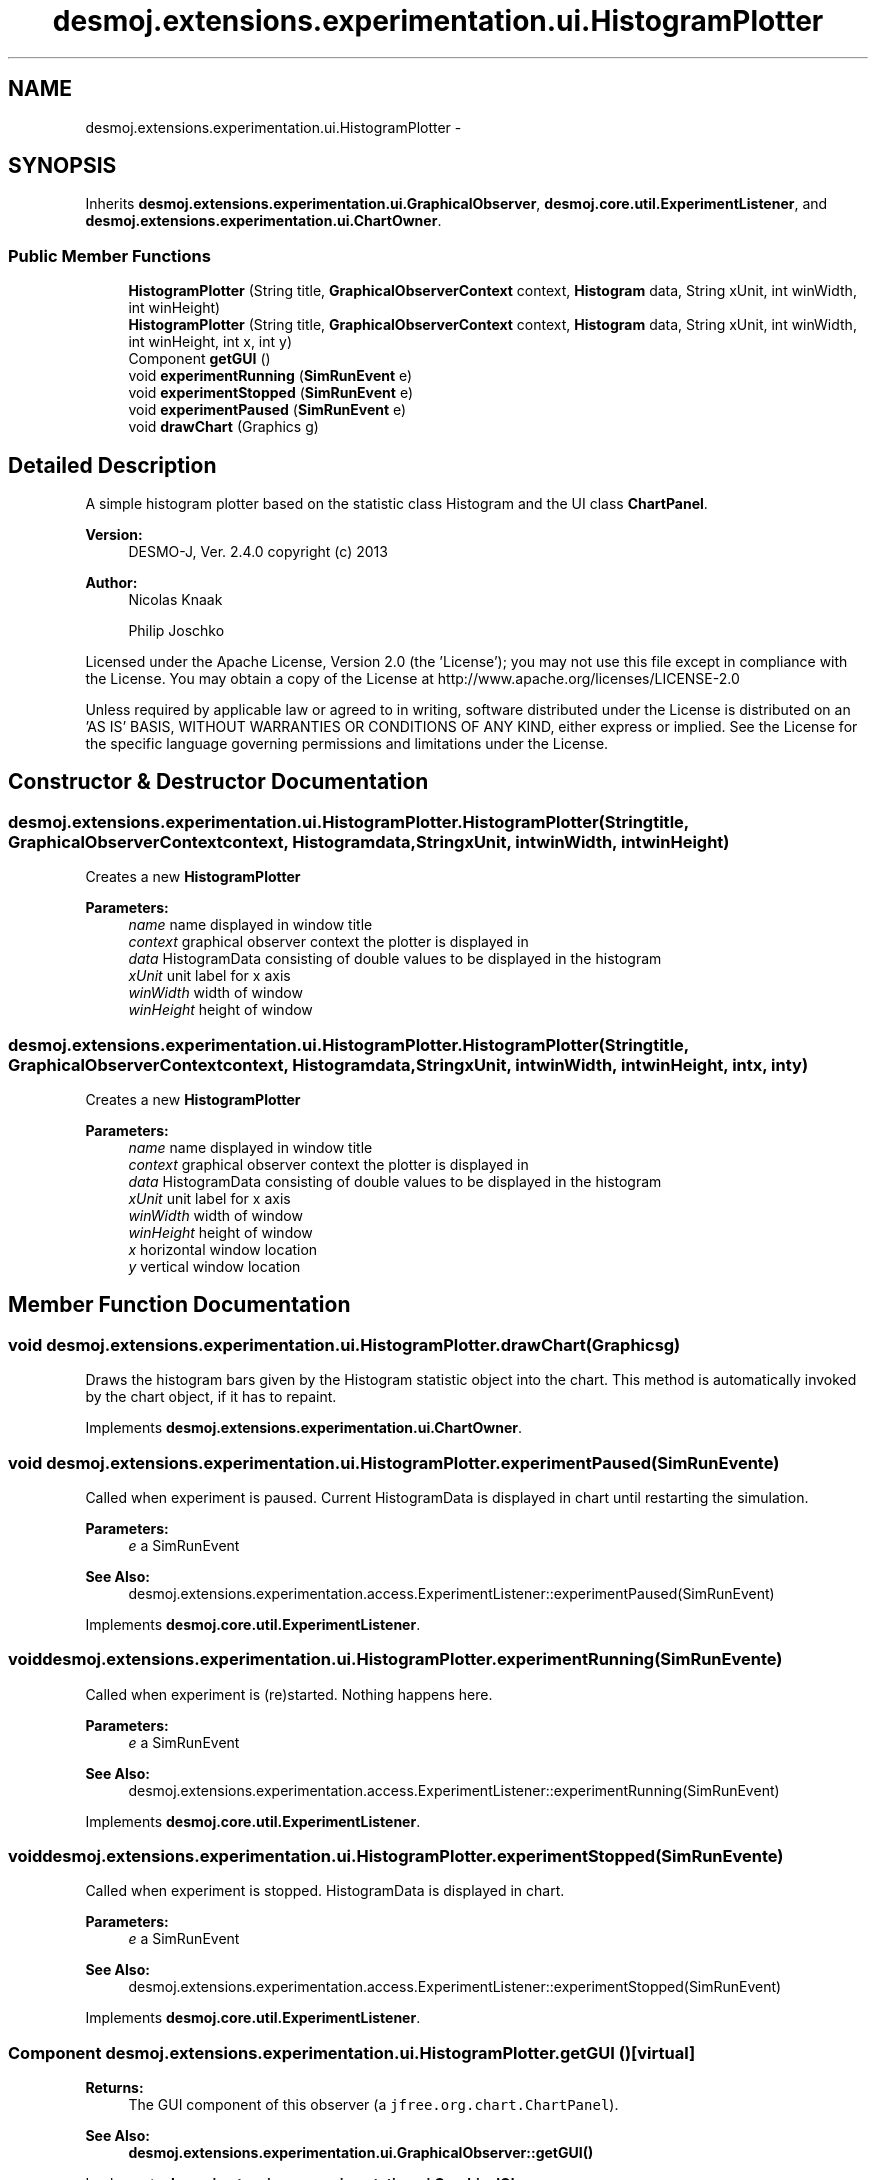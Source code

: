 .TH "desmoj.extensions.experimentation.ui.HistogramPlotter" 3 "Wed Dec 4 2013" "Version 1.0" "Desmo-J" \" -*- nroff -*-
.ad l
.nh
.SH NAME
desmoj.extensions.experimentation.ui.HistogramPlotter \- 
.SH SYNOPSIS
.br
.PP
.PP
Inherits \fBdesmoj\&.extensions\&.experimentation\&.ui\&.GraphicalObserver\fP, \fBdesmoj\&.core\&.util\&.ExperimentListener\fP, and \fBdesmoj\&.extensions\&.experimentation\&.ui\&.ChartOwner\fP\&.
.SS "Public Member Functions"

.in +1c
.ti -1c
.RI "\fBHistogramPlotter\fP (String title, \fBGraphicalObserverContext\fP context, \fBHistogram\fP data, String xUnit, int winWidth, int winHeight)"
.br
.ti -1c
.RI "\fBHistogramPlotter\fP (String title, \fBGraphicalObserverContext\fP context, \fBHistogram\fP data, String xUnit, int winWidth, int winHeight, int x, int y)"
.br
.ti -1c
.RI "Component \fBgetGUI\fP ()"
.br
.ti -1c
.RI "void \fBexperimentRunning\fP (\fBSimRunEvent\fP e)"
.br
.ti -1c
.RI "void \fBexperimentStopped\fP (\fBSimRunEvent\fP e)"
.br
.ti -1c
.RI "void \fBexperimentPaused\fP (\fBSimRunEvent\fP e)"
.br
.ti -1c
.RI "void \fBdrawChart\fP (Graphics g)"
.br
.in -1c
.SH "Detailed Description"
.PP 
A simple histogram plotter based on the statistic class Histogram and the UI class \fBChartPanel\fP\&.
.PP
\fBVersion:\fP
.RS 4
DESMO-J, Ver\&. 2\&.4\&.0 copyright (c) 2013 
.RE
.PP
\fBAuthor:\fP
.RS 4
Nicolas Knaak 
.PP
Philip Joschko
.RE
.PP
Licensed under the Apache License, Version 2\&.0 (the 'License'); you may not use this file except in compliance with the License\&. You may obtain a copy of the License at http://www.apache.org/licenses/LICENSE-2.0
.PP
Unless required by applicable law or agreed to in writing, software distributed under the License is distributed on an 'AS IS' BASIS, WITHOUT WARRANTIES OR CONDITIONS OF ANY KIND, either express or implied\&. See the License for the specific language governing permissions and limitations under the License\&. 
.SH "Constructor & Destructor Documentation"
.PP 
.SS "desmoj\&.extensions\&.experimentation\&.ui\&.HistogramPlotter\&.HistogramPlotter (Stringtitle, \fBGraphicalObserverContext\fPcontext, \fBHistogram\fPdata, StringxUnit, intwinWidth, intwinHeight)"
Creates a new \fBHistogramPlotter\fP
.PP
\fBParameters:\fP
.RS 4
\fIname\fP name displayed in window title 
.br
\fIcontext\fP graphical observer context the plotter is displayed in 
.br
\fIdata\fP HistogramData consisting of double values to be displayed in the histogram 
.br
\fIxUnit\fP unit label for x axis 
.br
\fIwinWidth\fP width of window 
.br
\fIwinHeight\fP height of window 
.RE
.PP

.SS "desmoj\&.extensions\&.experimentation\&.ui\&.HistogramPlotter\&.HistogramPlotter (Stringtitle, \fBGraphicalObserverContext\fPcontext, \fBHistogram\fPdata, StringxUnit, intwinWidth, intwinHeight, intx, inty)"
Creates a new \fBHistogramPlotter\fP
.PP
\fBParameters:\fP
.RS 4
\fIname\fP name displayed in window title 
.br
\fIcontext\fP graphical observer context the plotter is displayed in 
.br
\fIdata\fP HistogramData consisting of double values to be displayed in the histogram 
.br
\fIxUnit\fP unit label for x axis 
.br
\fIwinWidth\fP width of window 
.br
\fIwinHeight\fP height of window 
.br
\fIx\fP horizontal window location 
.br
\fIy\fP vertical window location 
.RE
.PP

.SH "Member Function Documentation"
.PP 
.SS "void desmoj\&.extensions\&.experimentation\&.ui\&.HistogramPlotter\&.drawChart (Graphicsg)"
Draws the histogram bars given by the Histogram statistic object into the chart\&. This method is automatically invoked by the chart object, if it has to repaint\&. 
.PP
Implements \fBdesmoj\&.extensions\&.experimentation\&.ui\&.ChartOwner\fP\&.
.SS "void desmoj\&.extensions\&.experimentation\&.ui\&.HistogramPlotter\&.experimentPaused (\fBSimRunEvent\fPe)"
Called when experiment is paused\&. Current HistogramData is displayed in chart until restarting the simulation\&.
.PP
\fBParameters:\fP
.RS 4
\fIe\fP a SimRunEvent 
.RE
.PP
\fBSee Also:\fP
.RS 4
desmoj\&.extensions\&.experimentation\&.access\&.ExperimentListener::experimentPaused(SimRunEvent) 
.RE
.PP

.PP
Implements \fBdesmoj\&.core\&.util\&.ExperimentListener\fP\&.
.SS "void desmoj\&.extensions\&.experimentation\&.ui\&.HistogramPlotter\&.experimentRunning (\fBSimRunEvent\fPe)"
Called when experiment is (re)started\&. Nothing happens here\&.
.PP
\fBParameters:\fP
.RS 4
\fIe\fP a SimRunEvent 
.RE
.PP
\fBSee Also:\fP
.RS 4
desmoj\&.extensions\&.experimentation\&.access\&.ExperimentListener::experimentRunning(SimRunEvent) 
.RE
.PP

.PP
Implements \fBdesmoj\&.core\&.util\&.ExperimentListener\fP\&.
.SS "void desmoj\&.extensions\&.experimentation\&.ui\&.HistogramPlotter\&.experimentStopped (\fBSimRunEvent\fPe)"
Called when experiment is stopped\&. HistogramData is displayed in chart\&.
.PP
\fBParameters:\fP
.RS 4
\fIe\fP a SimRunEvent 
.RE
.PP
\fBSee Also:\fP
.RS 4
desmoj\&.extensions\&.experimentation\&.access\&.ExperimentListener::experimentStopped(SimRunEvent) 
.RE
.PP

.PP
Implements \fBdesmoj\&.core\&.util\&.ExperimentListener\fP\&.
.SS "Component desmoj\&.extensions\&.experimentation\&.ui\&.HistogramPlotter\&.getGUI ()\fC [virtual]\fP"

.PP
\fBReturns:\fP
.RS 4
The GUI component of this observer (a \fCjfree\&.org\&.chart\&.ChartPanel\fP)\&. 
.RE
.PP
\fBSee Also:\fP
.RS 4
\fBdesmoj\&.extensions\&.experimentation\&.ui\&.GraphicalObserver::getGUI()\fP 
.RE
.PP

.PP
Implements \fBdesmoj\&.extensions\&.experimentation\&.ui\&.GraphicalObserver\fP\&.

.SH "Author"
.PP 
Generated automatically by Doxygen for Desmo-J from the source code\&.
